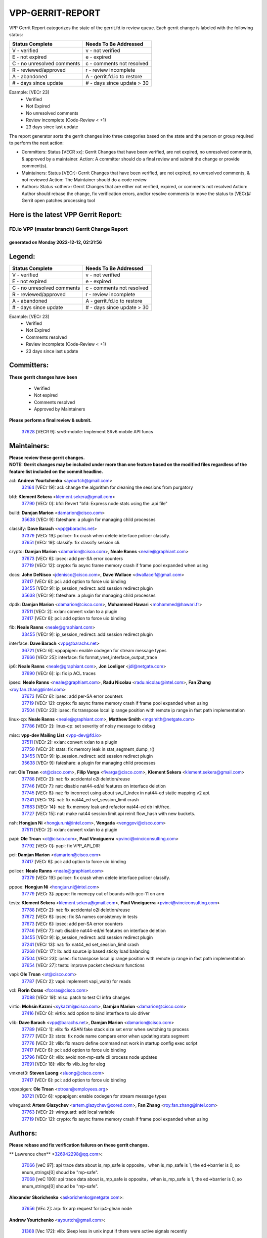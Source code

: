 #################
VPP-GERRIT-REPORT
#################

VPP Gerrit Report categorizes the state of the gerrit.fd.io review queue.  Each gerrit change is labeled with the following status:

========================== ===========================
Status Complete            Needs To Be Addressed
========================== ===========================
V - verified               v - not verified
E - not expired            e - expired
C - no unresolved comments c - comments not resolved
R - reviewed/approved      r - review incomplete
A - abandoned              A - gerrit.fd.io to restore
# - days since update      # - days since update > 30
========================== ===========================

Example: [VECr 23]
    - Verified
    - Not Expired
    - No unresolved comments
    - Review incomplete (Code-Review < +1)
    - 23 days since last update

The report generator sorts the gerrit changes into three categories based on the state and the person or group required to perform the next action:

- Committers:
  Status [VECR xx]: Gerrit Changes that have been verified, are not expired, no unresolved comments, & approved by a maintainer.
  Action: A committer should do a final review and submit the change or provide comment(s).

- Maintainers:
  Status [VECr]: Gerrit Changes that have been verified, are not expired, no unresolved comments, & not reviewed
  Action: The Maintainer should do a code review

- Authors:
  Status <other>: Gerrit Changes that are either not verified, expired, or comments not resolved
  Action: Author should rebase the change, fix verification errors, and/or resolve comments to move the status to [VECr]# Gerrit open patches processing tool

Here is the latest VPP Gerrit Report:
-------------------------------------

==============================================
FD.io VPP (master branch) Gerrit Change Report
==============================================
--------------------------------------------
generated on Monday 2022-12-12, 02:31:56
--------------------------------------------


Legend:
-------
========================== ===========================
Status Complete            Needs To Be Addressed
========================== ===========================
V - verified               v - not verified
E - not expired            e - expired
C - no unresolved comments c - comments not resolved
R - reviewed/approved      r - review incomplete
A - abandoned              A - gerrit.fd.io to restore
# - days since update      # - days since update > 30
========================== ===========================

Example: [VECr 23]
    - Verified
    - Not Expired
    - Comments resolved
    - Review incomplete (Code-Review < +1)
    - 23 days since last update


Committers:
-----------
| **These gerrit changes have been**

    - Verified
    - Not expired
    - Comments resolved
    - Approved by Maintainers

| **Please perform a final review & submit.**

  | `37628 <https:////gerrit.fd.io/r/c/vpp/+/37628>`_ [VECR 9]: srv6-mobile: Implement SRv6 mobile API funcs

Maintainers:
------------
| **Please review these gerrit changes.**

| **NOTE: Gerrit changes may be included under more than one feature based on the modified files regardless of the feature list included on the commit headline.**

acl: **Andrew Yourtchenko** <ayourtch@gmail.com>
  | `32164 <https:////gerrit.fd.io/r/c/vpp/+/32164>`_ [VECr 19]: acl: change the algorithm for cleaning the sessions from purgatory

bfd: **Klement Sekera** <klement.sekera@gmail.com>
  | `37790 <https:////gerrit.fd.io/r/c/vpp/+/37790>`_ [VECr 0]: bfd: Revert "bfd: Express node stats using the .api file"

build: **Damjan Marion** <damarion@cisco.com>
  | `35638 <https:////gerrit.fd.io/r/c/vpp/+/35638>`_ [VECr 9]: fateshare: a plugin for managing child processes

classify: **Dave Barach** <vpp@barachs.net>
  | `37379 <https:////gerrit.fd.io/r/c/vpp/+/37379>`_ [VECr 19]: policer: fix crash when delete interface policer classify.
  | `37651 <https:////gerrit.fd.io/r/c/vpp/+/37651>`_ [VECr 19]: classify: fix classify session cli.

crypto: **Damjan Marion** <damarion@cisco.com>, **Neale Ranns** <neale@graphiant.com>
  | `37673 <https:////gerrit.fd.io/r/c/vpp/+/37673>`_ [VECr 6]: ipsec: add per-SA error counters
  | `37719 <https:////gerrit.fd.io/r/c/vpp/+/37719>`_ [VECr 12]: crypto: fix async frame memory crash if frame pool expanded when using

docs: **John DeNisco** <jdenisco@cisco.com>, **Dave Wallace** <dwallacelf@gmail.com>
  | `37417 <https:////gerrit.fd.io/r/c/vpp/+/37417>`_ [VECr 6]: pci: add option to force uio binding
  | `33455 <https:////gerrit.fd.io/r/c/vpp/+/33455>`_ [VECr 9]: ip_session_redirect: add session redirect plugin
  | `35638 <https:////gerrit.fd.io/r/c/vpp/+/35638>`_ [VECr 9]: fateshare: a plugin for managing child processes

dpdk: **Damjan Marion** <damarion@cisco.com>, **Mohammed Hawari** <mohammed@hawari.fr>
  | `37511 <https:////gerrit.fd.io/r/c/vpp/+/37511>`_ [VECr 2]: vxlan: convert vxlan to a plugin
  | `37417 <https:////gerrit.fd.io/r/c/vpp/+/37417>`_ [VECr 6]: pci: add option to force uio binding

fib: **Neale Ranns** <neale@graphiant.com>
  | `33455 <https:////gerrit.fd.io/r/c/vpp/+/33455>`_ [VECr 9]: ip_session_redirect: add session redirect plugin

interface: **Dave Barach** <vpp@barachs.net>
  | `36721 <https:////gerrit.fd.io/r/c/vpp/+/36721>`_ [VECr 6]: vppapigen: enable codegen for stream message types
  | `37666 <https:////gerrit.fd.io/r/c/vpp/+/37666>`_ [VECr 25]: interface: fix format_vnet_interface_output_trace

ip6: **Neale Ranns** <neale@graphiant.com>, **Jon Loeliger** <jdl@netgate.com>
  | `37690 <https:////gerrit.fd.io/r/c/vpp/+/37690>`_ [VECr 6]: ip: fix ip ACL traces

ipsec: **Neale Ranns** <neale@graphiant.com>, **Radu Nicolau** <radu.nicolau@intel.com>, **Fan Zhang** <roy.fan.zhang@intel.com>
  | `37673 <https:////gerrit.fd.io/r/c/vpp/+/37673>`_ [VECr 6]: ipsec: add per-SA error counters
  | `37719 <https:////gerrit.fd.io/r/c/vpp/+/37719>`_ [VECr 12]: crypto: fix async frame memory crash if frame pool expanded when using
  | `37504 <https:////gerrit.fd.io/r/c/vpp/+/37504>`_ [VECr 23]: ipsec: fix transpose local ip range position with remote ip range in fast path implementation

linux-cp: **Neale Ranns** <neale@graphiant.com>, **Matthew Smith** <mgsmith@netgate.com>
  | `37786 <https:////gerrit.fd.io/r/c/vpp/+/37786>`_ [VECr 2]: linux-cp: set severity of noisy message to debug

misc: **vpp-dev Mailing List** <vpp-dev@fd.io>
  | `37511 <https:////gerrit.fd.io/r/c/vpp/+/37511>`_ [VECr 2]: vxlan: convert vxlan to a plugin
  | `37750 <https:////gerrit.fd.io/r/c/vpp/+/37750>`_ [VECr 3]: stats: fix memory leak in stat_segment_dump_r()
  | `33455 <https:////gerrit.fd.io/r/c/vpp/+/33455>`_ [VECr 9]: ip_session_redirect: add session redirect plugin
  | `35638 <https:////gerrit.fd.io/r/c/vpp/+/35638>`_ [VECr 9]: fateshare: a plugin for managing child processes

nat: **Ole Troan** <ot@cisco.com>, **Filip Varga** <fivarga@cisco.com>, **Klement Sekera** <klement.sekera@gmail.com>
  | `37788 <https:////gerrit.fd.io/r/c/vpp/+/37788>`_ [VECr 2]: nat: fix accidental o2i deletion/reuse
  | `37746 <https:////gerrit.fd.io/r/c/vpp/+/37746>`_ [VECr 7]: nat: disable nat44-ed/ei features on interface deletion
  | `37745 <https:////gerrit.fd.io/r/c/vpp/+/37745>`_ [VECr 8]: nat: fix incorrect using about sw_if_index in nat44-ed static mapping v2 api.
  | `37241 <https:////gerrit.fd.io/r/c/vpp/+/37241>`_ [VECr 13]: nat: fix nat44_ed set_session_limit crash
  | `37683 <https:////gerrit.fd.io/r/c/vpp/+/37683>`_ [VECr 14]: nat: fix memory leak and refactor nat44-ed db init/free.
  | `37727 <https:////gerrit.fd.io/r/c/vpp/+/37727>`_ [VECr 15]: nat: make nat44 session limit api reinit flow_hash with new buckets.

nsh: **Hongjun Ni** <hongjun.ni@intel.com>, **Vengada** <venggovi@cisco.com>
  | `37511 <https:////gerrit.fd.io/r/c/vpp/+/37511>`_ [VECr 2]: vxlan: convert vxlan to a plugin

papi: **Ole Troan** <ot@cisco.com>, **Paul Vinciguerra** <pvinci@vinciconsulting.com>
  | `37792 <https:////gerrit.fd.io/r/c/vpp/+/37792>`_ [VECr 0]: papi: fix VPP_API_DIR

pci: **Damjan Marion** <damarion@cisco.com>
  | `37417 <https:////gerrit.fd.io/r/c/vpp/+/37417>`_ [VECr 6]: pci: add option to force uio binding

policer: **Neale Ranns** <neale@graphiant.com>
  | `37379 <https:////gerrit.fd.io/r/c/vpp/+/37379>`_ [VECr 19]: policer: fix crash when delete interface policer classify.

pppoe: **Hongjun Ni** <hongjun.ni@intel.com>
  | `37779 <https:////gerrit.fd.io/r/c/vpp/+/37779>`_ [VECr 3]: pppoe: fix memcpy out of bounds with gcc-11 on arm

tests: **Klement Sekera** <klement.sekera@gmail.com>, **Paul Vinciguerra** <pvinci@vinciconsulting.com>
  | `37788 <https:////gerrit.fd.io/r/c/vpp/+/37788>`_ [VECr 2]: nat: fix accidental o2i deletion/reuse
  | `37672 <https:////gerrit.fd.io/r/c/vpp/+/37672>`_ [VECr 6]: ipsec: fix SA names consistency in tests
  | `37673 <https:////gerrit.fd.io/r/c/vpp/+/37673>`_ [VECr 6]: ipsec: add per-SA error counters
  | `37746 <https:////gerrit.fd.io/r/c/vpp/+/37746>`_ [VECr 7]: nat: disable nat44-ed/ei features on interface deletion
  | `33455 <https:////gerrit.fd.io/r/c/vpp/+/33455>`_ [VECr 9]: ip_session_redirect: add session redirect plugin
  | `37241 <https:////gerrit.fd.io/r/c/vpp/+/37241>`_ [VECr 13]: nat: fix nat44_ed set_session_limit crash
  | `37268 <https:////gerrit.fd.io/r/c/vpp/+/37268>`_ [VECr 17]: lb: add source ip based sticky load balancing
  | `37504 <https:////gerrit.fd.io/r/c/vpp/+/37504>`_ [VECr 23]: ipsec: fix transpose local ip range position with remote ip range in fast path implementation
  | `37654 <https:////gerrit.fd.io/r/c/vpp/+/37654>`_ [VECr 27]: tests: improve packet checksum functions

vapi: **Ole Troan** <ot@cisco.com>
  | `37787 <https:////gerrit.fd.io/r/c/vpp/+/37787>`_ [VECr 2]: vapi: implement vapi_wait() for reads

vcl: **Florin Coras** <fcoras@cisco.com>
  | `37088 <https:////gerrit.fd.io/r/c/vpp/+/37088>`_ [VECr 19]: misc: patch to test CI infra changes

virtio: **Mohsin Kazmi** <sykazmi@cisco.com>, **Damjan Marion** <damarion@cisco.com>
  | `37416 <https:////gerrit.fd.io/r/c/vpp/+/37416>`_ [VECr 6]: virtio: add option to bind interface to uio driver

vlib: **Dave Barach** <vpp@barachs.net>, **Damjan Marion** <damarion@cisco.com>
  | `37789 <https:////gerrit.fd.io/r/c/vpp/+/37789>`_ [VECr 1]: vlib: fix ASAN fake stack size set error when switching to process
  | `37777 <https:////gerrit.fd.io/r/c/vpp/+/37777>`_ [VECr 3]: stats: fix node name compare error when updating stats segment
  | `37776 <https:////gerrit.fd.io/r/c/vpp/+/37776>`_ [VECr 3]: vlib: fix macro define command not work in startup config exec script
  | `37417 <https:////gerrit.fd.io/r/c/vpp/+/37417>`_ [VECr 6]: pci: add option to force uio binding
  | `35796 <https:////gerrit.fd.io/r/c/vpp/+/35796>`_ [VECr 6]: vlib: avoid non-mp-safe cli process node updates
  | `37691 <https:////gerrit.fd.io/r/c/vpp/+/37691>`_ [VECr 18]: vlib: fix vlib_log for elog

vmxnet3: **Steven Luong** <sluong@cisco.com>
  | `37417 <https:////gerrit.fd.io/r/c/vpp/+/37417>`_ [VECr 6]: pci: add option to force uio binding

vppapigen: **Ole Troan** <otroan@employees.org>
  | `36721 <https:////gerrit.fd.io/r/c/vpp/+/36721>`_ [VECr 6]: vppapigen: enable codegen for stream message types

wireguard: **Artem Glazychev** <artem.glazychev@xored.com>, **Fan Zhang** <roy.fan.zhang@intel.com>
  | `37763 <https:////gerrit.fd.io/r/c/vpp/+/37763>`_ [VECr 2]: wireguard: add local variable
  | `37719 <https:////gerrit.fd.io/r/c/vpp/+/37719>`_ [VECr 12]: crypto: fix async frame memory crash if frame pool expanded when using

Authors:
--------
**Please rebase and fix verification failures on these gerrit changes.**

** Lawrence chen** <326942298@qq.com>:

  | `37066 <https:////gerrit.fd.io/r/c/vpp/+/37066>`_ [veC 97]: api trace data about is_mp_safe is opposite，when is_mp_safe is 1, the ed->barrier is 0, so enum_strings[0] shoud be "mp-safe".
  | `37068 <https:////gerrit.fd.io/r/c/vpp/+/37068>`_ [veC 100]: api trace data about is_mp_safe is opposite，when is_mp_safe is 1, the ed->barrier is 0, so enum_strings[0] shoud be "mp-safe".

**Alexander Skorichenko** <askorichenko@netgate.com>:

  | `37656 <https:////gerrit.fd.io/r/c/vpp/+/37656>`_ [VEc 2]: arp: fix arp request for ip4-glean node

**Andrew Yourtchenko** <ayourtch@gmail.com>:

  | `31368 <https:////gerrit.fd.io/r/c/vpp/+/31368>`_ [Vec 172]: vlib: Sleep less in unix input if there were active signals recently

**Arthur de Kerhor** <arthurdekerhor@gmail.com>:

  | `37059 <https:////gerrit.fd.io/r/c/vpp/+/37059>`_ [VEc 6]: ipsec: new api for sa ips and ports updates
  | `32695 <https:////gerrit.fd.io/r/c/vpp/+/32695>`_ [VEc 25]: ip: add support for buffer offload metadata in ip midchain

**Atzm Watanabe** <atzmism@gmail.com>:

  | `36935 <https:////gerrit.fd.io/r/c/vpp/+/36935>`_ [VeC 96]: ikev2: accept rekey request for IKE SA

**Benoît Ganne** <bganne@cisco.com>:

  | `37742 <https:////gerrit.fd.io/r/c/vpp/+/37742>`_ [vEC 9]: nat: do not use nat session object after deletion
  | `37313 <https:////gerrit.fd.io/r/c/vpp/+/37313>`_ [VeC 61]: build: add sanitizer option to configure script

**Bhishma Acharya** <bhishma@rtbrick.com>:

  | `36705 <https:////gerrit.fd.io/r/c/vpp/+/36705>`_ [VeC 136]: ip-neighbor: Fixed delay(1~2s) in neighbor-probe interval

**Dastin Wilski** <dastin.wilski@gmail.com>:

  | `37060 <https:////gerrit.fd.io/r/c/vpp/+/37060>`_ [VeC 99]: ipsec: esp_encrypt prefetch and unroll

**Dave Wallace** <dwallacelf@gmail.com>:

  | `37767 <https:////gerrit.fd.io/r/c/vpp/+/37767>`_ [vEC 4]: build: don't overwrite quicly build/install logs
  | `37420 <https:////gerrit.fd.io/r/c/vpp/+/37420>`_ [VEc 24]: tests: remove intermittent failing tests on vpp_debug image

**Dzmitry Sautsa** <dzmitry.sautsa@nokia.com>:

  | `37296 <https:////gerrit.fd.io/r/c/vpp/+/37296>`_ [VeC 58]: dpdk: use adapter MTU in max_frame_size setting

**Filip Varga** <fivarga@cisco.com>:

  | `35444 <https:////gerrit.fd.io/r/c/vpp/+/35444>`_ [veC 46]: nat: nat44-ed cleanup & improvements
  | `35966 <https:////gerrit.fd.io/r/c/vpp/+/35966>`_ [veC 46]: nat: nat44-ed update timeout api
  | `35903 <https:////gerrit.fd.io/r/c/vpp/+/35903>`_ [VeC 46]: nat: nat66 cli bug fix
  | `34929 <https:////gerrit.fd.io/r/c/vpp/+/34929>`_ [veC 46]: nat: det44 map configuration improvements
  | `36724 <https:////gerrit.fd.io/r/c/vpp/+/36724>`_ [VeC 46]: nat: fixing incosistency in use of sw_if_index
  | `36480 <https:////gerrit.fd.io/r/c/vpp/+/36480>`_ [VeC 46]: nat: nat64 fix add_del calls requirements

**Gabriel Oginski** <gabrielx.oginski@intel.com>:

  | `37764 <https:////gerrit.fd.io/r/c/vpp/+/37764>`_ [VEc 2]: wireguard: under-load state determination update

**GaoChX** <chiso.gao@gmail.com>:

  | `37010 <https:////gerrit.fd.io/r/c/vpp/+/37010>`_ [VeC 32]: interface: fix crash if vnet_hw_if_get_rx_queue return zero
  | `37153 <https:////gerrit.fd.io/r/c/vpp/+/37153>`_ [VeC 46]: nat: nat44-ed get out2in workers failed for static mapping without port

**Hedi Bouattour** <hedibouattour2010@gmail.com>:

  | `37248 <https:////gerrit.fd.io/r/c/vpp/+/37248>`_ [VeC 75]: urpf: add show urpf cli
  | `34726 <https:////gerrit.fd.io/r/c/vpp/+/34726>`_ [VeC 128]: interface: add buffer stats api

**Huawei LI** <lihuawei_zzu@163.com>:

  | `37726 <https:////gerrit.fd.io/r/c/vpp/+/37726>`_ [VEc 8]: nat: fix crash when set nat44 session limit with nonexisted vrf.

**Ivan Shvedunov** <ivan4th@gmail.com>:

  | `36592 <https:////gerrit.fd.io/r/c/vpp/+/36592>`_ [VeC 159]: stats: handle interface renames properly
  | `36590 <https:////gerrit.fd.io/r/c/vpp/+/36590>`_ [VeC 159]: nat: fix handling checksum offload in nat44-ed

**Jing Peng** <jing@meter.com>:

  | `36578 <https:////gerrit.fd.io/r/c/vpp/+/36578>`_ [VeC 46]: nat: fix nat44-ed outside address selection
  | `36597 <https:////gerrit.fd.io/r/c/vpp/+/36597>`_ [VeC 46]: nat: fix nat44-ed API
  | `37058 <https:////gerrit.fd.io/r/c/vpp/+/37058>`_ [VeC 102]: vppapigen: fix json build error

**Kai Luo** <kailuo.nk@gmail.com>:

  | `37269 <https:////gerrit.fd.io/r/c/vpp/+/37269>`_ [VeC 64]: memif: fix uninitialized variable warning

**Luo Yaozu** <luoyaozu@foxmail.com>:

  | `37073 <https:////gerrit.fd.io/r/c/vpp/+/37073>`_ [veC 97]: ip neighbor: fix debug log format output

**Mercury Noah** <mercury124185@gmail.com>:

  | `36492 <https:////gerrit.fd.io/r/c/vpp/+/36492>`_ [VeC 170]: ip6-nd: fix ip6-nd proxy issue

**Miguel Borges de Freitas** <miguel-r-freitas@alticelabs.com>:

  | `37532 <https:////gerrit.fd.io/r/c/vpp/+/37532>`_ [VEc 5]: cnat: fix cnat_translation_cli_add_del call for del with INVALID_INDEX

**Miklos Tirpak** <miklos.tirpak@gmail.com>:

  | `36021 <https:////gerrit.fd.io/r/c/vpp/+/36021>`_ [VeC 46]: nat: fix tcp session reopen in nat44-ed

**Mohammed HAWARI** <momohawari@gmail.com>:

  | `33726 <https:////gerrit.fd.io/r/c/vpp/+/33726>`_ [VeC 60]: vlib: introduce an inter worker interrupts efds

**Nathan Skrzypczak** <nathan.skrzypczak@gmail.com>:

  | `34713 <https:////gerrit.fd.io/r/c/vpp/+/34713>`_ [VeC 66]: vppinfra: improve & test abstract socket
  | `31449 <https:////gerrit.fd.io/r/c/vpp/+/31449>`_ [veC 72]: cnat: dont compute offloaded cksums
  | `32820 <https:////gerrit.fd.io/r/c/vpp/+/32820>`_ [VeC 72]: cnat: better cnat snat-policy cli
  | `33264 <https:////gerrit.fd.io/r/c/vpp/+/33264>`_ [VeC 72]: pbl: Port based balancer
  | `32821 <https:////gerrit.fd.io/r/c/vpp/+/32821>`_ [VeC 72]: cnat: add ip/client bihash
  | `29748 <https:////gerrit.fd.io/r/c/vpp/+/29748>`_ [VeC 72]: cnat: remove rwlock on ts
  | `34108 <https:////gerrit.fd.io/r/c/vpp/+/34108>`_ [VeC 72]: cnat: flag to disable rsession
  | `35805 <https:////gerrit.fd.io/r/c/vpp/+/35805>`_ [VeC 72]: dpdk: add intf tag to dev{} subinput
  | `32271 <https:////gerrit.fd.io/r/c/vpp/+/32271>`_ [VeC 72]: memif: add support for ns abstract sockets
  | `34734 <https:////gerrit.fd.io/r/c/vpp/+/34734>`_ [VeC 146]: memif: autogenerate socket_ids

**Naveen Joy** <najoy@cisco.com>:

  | `37374 <https:////gerrit.fd.io/r/c/vpp/+/37374>`_ [VEc 23]: tests: tapv2, tunv2 and af_packet interface tests for vpp

**Neale Ranns** <neale@graphiant.com>:

  | `36821 <https:////gerrit.fd.io/r/c/vpp/+/36821>`_ [VeC 122]: vlib: "sh errors" shows error severity counters

**Ole Troan** <otroan@employees.org>:

  | `37766 <https:////gerrit.fd.io/r/c/vpp/+/37766>`_ [vEC 3]: papi: vla list of fixed strings

**Piotr Bronowski** <piotrx.bronowski@intel.com>:

  | `37678 <https:////gerrit.fd.io/r/c/vpp/+/37678>`_ [VEc 23]: fib: partial fix to a deadlock during CSIT tests execution

**RADHA KRISHNA SARAGADAM** <krishna_srk2003@yahoo.com>:

  | `36711 <https:////gerrit.fd.io/r/c/vpp/+/36711>`_ [Vec 138]: ebuild: upgrade vagrant ubuntu version to 20.04

**Sergey Matov** <sergey.matov@travelping.com>:

  | `31319 <https:////gerrit.fd.io/r/c/vpp/+/31319>`_ [VeC 46]: nat: DET: Allow unknown protocol translation

**Stanislav Zaikin** <zstaseg@gmail.com>:

  | `36110 <https:////gerrit.fd.io/r/c/vpp/+/36110>`_ [Vec 97]: virtio: allocate frame per interface

**Takanori Hirano** <me@hrntknr.net>:

  | `36781 <https:////gerrit.fd.io/r/c/vpp/+/36781>`_ [VeC 110]: ip6-nd: add fixed flag

**Ted Chen** <znscnchen@gmail.com>:

  | `37162 <https:////gerrit.fd.io/r/c/vpp/+/37162>`_ [VeC 46]: nat: fix the wrong unformat type
  | `36790 <https:////gerrit.fd.io/r/c/vpp/+/36790>`_ [VeC 73]: map: lpm 128 lookup error.
  | `37143 <https:////gerrit.fd.io/r/c/vpp/+/37143>`_ [VeC 85]: classify: remove unnecessary reallocation

**Tianyu Li** <tianyu.li@arm.com>:

  | `37530 <https:////gerrit.fd.io/r/c/vpp/+/37530>`_ [vec 44]: dpdk: fix interface name w/ the same PCI bus/slot/function
  | `36488 <https:////gerrit.fd.io/r/c/vpp/+/36488>`_ [VeC 167]: tests: fix wireguard test failure under heavy load

**Vladimir Bernolak** <vladimir.bernolak@pantheon.tech>:

  | `36723 <https:////gerrit.fd.io/r/c/vpp/+/36723>`_ [VeC 46]: nat: det44 map configuration improvements + tests

**Vladislav Grishenko** <themiron@mail.ru>:

  | `37263 <https:////gerrit.fd.io/r/c/vpp/+/37263>`_ [VeC 46]: nat: add nat44-ed session filtering by fib table
  | `37264 <https:////gerrit.fd.io/r/c/vpp/+/37264>`_ [VeC 46]: nat: fix nat44-ed outside address distribution
  | `37270 <https:////gerrit.fd.io/r/c/vpp/+/37270>`_ [VeC 74]: vppinfra: fix pool free bitmap allocation
  | `35721 <https:////gerrit.fd.io/r/c/vpp/+/35721>`_ [VeC 80]: vlib: stop worker threads on main loop exit
  | `35726 <https:////gerrit.fd.io/r/c/vpp/+/35726>`_ [VeC 80]: papi: fix socket api max message id calculation

**Vratko Polak** <vrpolak@cisco.com>:

  | `37083 <https:////gerrit.fd.io/r/c/vpp/+/37083>`_ [Vec 88]: avf: tolerate socket events in avf_process_request
  | `27972 <https:////gerrit.fd.io/r/c/vpp/+/27972>`_ [VeC 165]: sr: Fix deletion if target SR list is not found
  | `22575 <https:////gerrit.fd.io/r/c/vpp/+/22575>`_ [Vec 165]: api: fix vl_socket_write_ready

**Xiaoming Jiang** <jiangxiaoming@outlook.com>:

  | `37681 <https:////gerrit.fd.io/r/c/vpp/+/37681>`_ [VEc 15]: udp: hand off packet to right session thread
  | `36704 <https:////gerrit.fd.io/r/c/vpp/+/36704>`_ [VeC 46]: nat: auto forward inbound packet for local server session app with snat
  | `37492 <https:////gerrit.fd.io/r/c/vpp/+/37492>`_ [VeC 51]: api: fix memory error with pending_rpc_requests in multi-thread environment
  | `37427 <https:////gerrit.fd.io/r/c/vpp/+/37427>`_ [veC 56]: crypto: fix crypto dequeue handlers should be setted by VNET_CRYPTO_ASYNC_OP_XX
  | `37376 <https:////gerrit.fd.io/r/c/vpp/+/37376>`_ [VeC 63]: vlib: unix cli - fix input's buffer may be freed when using
  | `37375 <https:////gerrit.fd.io/r/c/vpp/+/37375>`_ [VeC 64]: ipsec: fix ipsec linked key not freed when sa deleted
  | `36808 <https:////gerrit.fd.io/r/c/vpp/+/36808>`_ [Vec 104]: arp: add support for Microsoft NLB unicast
  | `36880 <https:////gerrit.fd.io/r/c/vpp/+/36880>`_ [VeC 121]: ip: only set rx_sw_if_index when connection found to avoid following crash like tcp punt
  | `36812 <https:////gerrit.fd.io/r/c/vpp/+/36812>`_ [VeC 122]: cjson: json realloced output truncated if actual lenght more then 256

**Xie Long** <barryxie@tencent.com>:

  | `30268 <https:////gerrit.fd.io/r/c/vpp/+/30268>`_ [veC 101]: ip: fixup crash when reassemble a lots of fragments.

**Yahui Chen** <goodluckwillcomesoon@gmail.com>:

  | `37653 <https:////gerrit.fd.io/r/c/vpp/+/37653>`_ [vEC 9]: af_xdp: optimizing send performance
  | `37274 <https:////gerrit.fd.io/r/c/vpp/+/37274>`_ [Vec 51]: af_xdp: fix xdp socket create fail

**Yong Liu** <yong.liu@intel.com>:

  | `37731 <https:////gerrit.fd.io/r/c/vpp/+/37731>`_ [vEC 12]: memif: support dma option
  | `37574 <https:////gerrit.fd.io/r/c/vpp/+/37574>`_ [VeC 37]: dma_intel: add cbdma device support
  | `37573 <https:////gerrit.fd.io/r/c/vpp/+/37573>`_ [VeC 37]: dma_intel: add native dsa device driver
  | `37572 <https:////gerrit.fd.io/r/c/vpp/+/37572>`_ [VeC 37]: vlib: support dma map extended memory

**ai hua** <51931196@qq.com>:

  | `37498 <https:////gerrit.fd.io/r/c/vpp/+/37498>`_ [VeC 48]: vppinfra:fix pcap write large file(> 0x80000000) error.

**f00182600** <fangtong2007@163.com>:

  | `36453 <https:////gerrit.fd.io/r/c/vpp/+/36453>`_ [veC 160]: interface: fix the issue of show hardware-interface with invalid if-idx can caused vpp crash.
  | `35963 <https:////gerrit.fd.io/r/c/vpp/+/35963>`_ [veC 178]: dns: fix the isssue of memory leak.
  | `35862 <https:////gerrit.fd.io/r/c/vpp/+/35862>`_ [VeC 178]: nat: Delete the operation of repeatedly releasing Nat44 ei port resources

**jinhui li** <lijh_7@chinatelecom.cn>:

  | `36901 <https:////gerrit.fd.io/r/c/vpp/+/36901>`_ [VeC 87]: interface: fix 4 or more interfaces equality comparison bug with xor operation using (a^a)^(b^b)

**jinshaohui** <jinsh11@chinatelecom.cn>:

  | `30929 <https:////gerrit.fd.io/r/c/vpp/+/30929>`_ [VEc 26]: vppinfra: fix memory issue in mhash
  | `37297 <https:////gerrit.fd.io/r/c/vpp/+/37297>`_ [VEc 29]: ping: fix ping ipv6 address set packet size greater than  mtu,packet drop

**mahdi varasteh** <mahdy.varasteh@gmail.com>:

  | `36726 <https:////gerrit.fd.io/r/c/vpp/+/36726>`_ [vEC 14]: nat: add local addresses correctly in nat lb static mapping
  | `37566 <https:////gerrit.fd.io/r/c/vpp/+/37566>`_ [veC 34]: policer: add policer classify to output path
  | `34812 <https:////gerrit.fd.io/r/c/vpp/+/34812>`_ [Vec 46]: interface: more cleaning after set flags is failed in vnet_create_sw_interface

**steven luong** <sluong@cisco.com>:

  | `37105 <https:////gerrit.fd.io/r/c/vpp/+/37105>`_ [VeC 60]: vppinfra: add time error counters to stats segment
  | `30866 <https:////gerrit.fd.io/r/c/vpp/+/30866>`_ [Vec 125]: bonding: Add failover-mac active support

**xujunjie-cover** <xujunjielxx@163.com>:

  | `36494 <https:////gerrit.fd.io/r/c/vpp/+/36494>`_ [VeC 167]: lb: fix make l4 lb function work

Legend:
-------
========================== ===========================
Status Complete            Needs To Be Addressed
========================== ===========================
V - verified               v - not verified
E - not expired            e - expired
C - no unresolved comments c - comments not resolved
R - reviewed/approved      r - review incomplete
A - abandoned              A - gerrit.fd.io to restore
# - days since update      # - days since update > 30
========================== ===========================

Example: [VECr 23]
    - Verified
    - Not Expired
    - Comments resolved
    - Review incomplete (Code-Review < +1)
    - 23 days since last update


Statistics:
-----------
================ ===
Patches assigned
================ ===
authors          98
maintainers      36
committers       1
abandoned        0
================ ===

